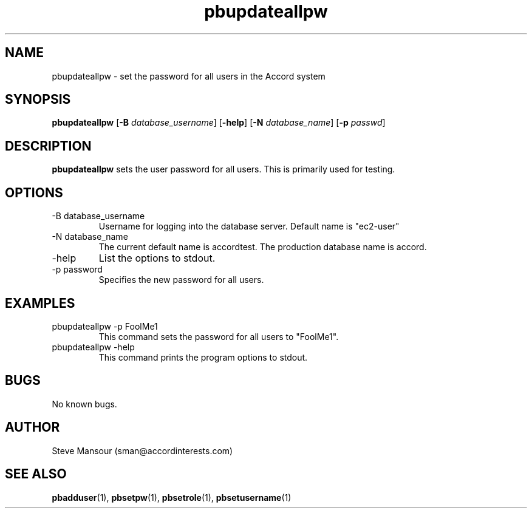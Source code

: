 .TH pbupdateallpw 1 "December 23, 2015" "Version 0.9" "USER COMMANDS"
.SH NAME
pbupdateallpw \- set the password for all users in the Accord system
.SH SYNOPSIS
.B pbupdateallpw
[\fB\-B\fR \fIdatabase_username\fR]
[\fB\-help\fR]
[\fB\-N\fR \fIdatabase_name\fR]
[\fB\-p\fR \fIpasswd\fR]

.SH DESCRIPTION
.B pbupdateallpw
sets the user password for all users. This is primarily used for testing.
.SH OPTIONS
.TP
.IP "-B database_username"
Username for logging into the database server. Default name is "ec2-user"
.IP "-N database_name"
The current default name is accordtest. The production database name is accord.
.IP "-help"
List the options to stdout.
.IP "-p password"
Specifies the new password for all users.

.SH EXAMPLES

.IP "pbupdateallpw -p FoolMe1"
This command sets the password for all users  to "FoolMe1".

.IP "pbupdateallpw -help"
This command prints the program options to stdout.

.SH BUGS
No known bugs.

.SH AUTHOR
Steve Mansour (sman@accordinterests.com)
.SH "SEE ALSO"
.BR pbadduser (1),
.BR pbsetpw (1),
.BR pbsetrole (1),
.BR pbsetusername (1)